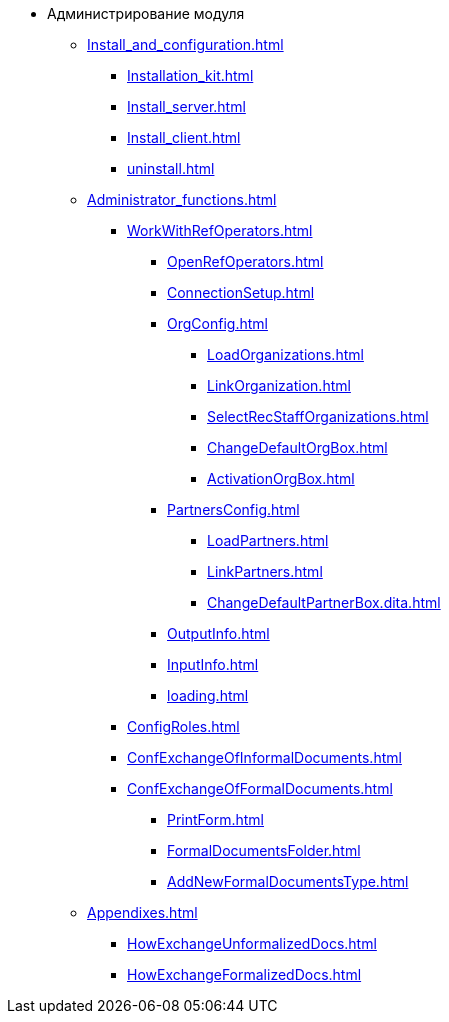 * Администрирование модуля
** xref:Install_and_configuration.adoc[]
*** xref:Installation_kit.adoc[]
*** xref:Install_server.adoc[]
*** xref:Install_client.adoc[]
*** xref:uninstall.adoc[]
** xref:Administrator_functions.adoc[]
*** xref:WorkWithRefOperators.adoc[]
**** xref:OpenRefOperators.adoc[]
**** xref:ConnectionSetup.adoc[]
**** xref:OrgConfig.adoc[]
***** xref:LoadOrganizations.adoc[]
***** xref:LinkOrganization.adoc[]
***** xref:SelectRecStaffOrganizations.adoc[]
***** xref:ChangeDefaultOrgBox.adoc[]
***** xref:ActivationOrgBox.adoc[]
**** xref:PartnersConfig.adoc[]
***** xref:LoadPartners.adoc[]
***** xref:LinkPartners.adoc[]
***** xref:ChangeDefaultPartnerBox.dita.adoc[]
**** xref:OutputInfo.adoc[]
**** xref:InputInfo.adoc[]
**** xref:loading.adoc[]
*** xref:ConfigRoles.adoc[]
*** xref:ConfExchangeOfInformalDocuments.adoc[]
*** xref:ConfExchangeOfFormalDocuments.adoc[]
**** xref:PrintForm.adoc[]
**** xref:FormalDocumentsFolder.adoc[]
**** xref:AddNewFormalDocumentsType.adoc[]
** xref:Appendixes.adoc[]
*** xref:HowExchangeUnformalizedDocs.adoc[]
*** xref:HowExchangeFormalizedDocs.adoc[]
